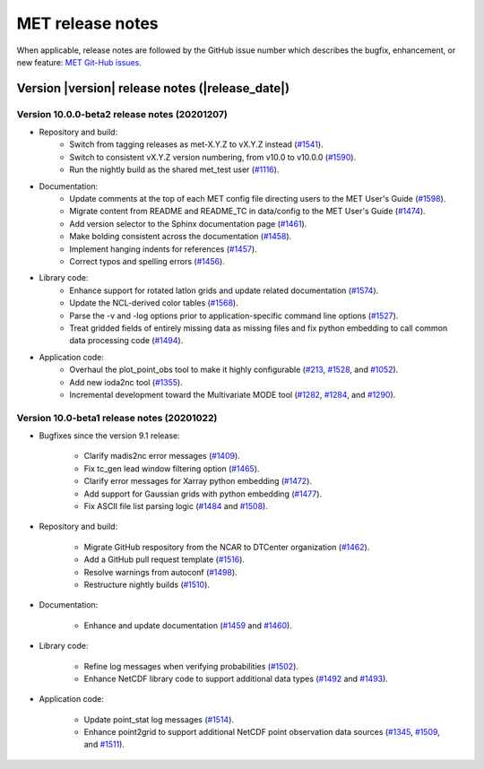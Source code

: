 MET release notes
_________________

When applicable, release notes are followed by the GitHub issue number which
describes the bugfix, enhancement, or new feature: `MET Git-Hub issues. <https://github.com/dtcenter/MET/issues>`_

Version |version| release notes (|release_date|)
------------------------------------------------

Version 10.0.0-beta2 release notes (20201207)
^^^^^^^^^^^^^^^^^^^^^^^^^^^^^^^^^^^^^^^^^^^^^

* Repository and build:
   * Switch from tagging releases as met-X.Y.Z to vX.Y.Z instead (`#1541 <http://github.com/dtcenter/MET/issues/1541>`_).
   * Switch to consistent vX.Y.Z version numbering, from v10.0 to v10.0.0 (`#1590 <http://github.com/dtcenter/MET/issues/1590>`_).
   * Run the nightly build as the shared met_test user (`#1116 <http://github.com/dtcenter/MET/issues/1116>`_).

* Documentation:
   * Update comments at the top of each MET config file directing users to the MET User's Guide (`#1598 <http://github.com/dtcenter/MET/issues/1598>`_).
   * Migrate content from README and README_TC in data/config to the MET User's Guide (`#1474 <http://github.com/dtcenter/MET/issues/1474>`_).
   * Add version selector to the Sphinx documentation page (`#1461 <http://github.com/dtcenter/MET/issues/1461>`_).
   * Make bolding consistent across the documentation (`#1458 <http://github.com/dtcenter/MET/issues/1458>`_).
   * Implement hanging indents for references (`#1457 <http://github.com/dtcenter/MET/issues/1457>`_).
   * Correct typos and spelling errors (`#1456 <http://github.com/dtcenter/MET/issues/1456>`_).

* Library code:
   * Enhance support for rotated latlon grids and update related documentation (`#1574 <http://github.com/dtcenter/MET/issues/1574>`_).
   * Update the NCL-derived color tables (`#1568 <http://github.com/dtcenter/MET/issues/1568>`_).
   * Parse the -v and -log options prior to application-specific command line options (`#1527 <http://github.com/dtcenter/MET/issues/1527>`_).
   * Treat gridded fields of entirely missing data as missing files and fix python embedding to call common data processing code (`#1494 <http://github.com/dtcenter/MET/issues/1494>`_).
  
* Application code:
   * Overhaul the plot_point_obs tool to make it highly configurable (`#213 <http://github.com/dtcenter/MET/issues/213>`_, `#1528 <http://github.com/dtcenter/MET/issues/1528>`_, and `#1052 <http://github.com/dtcenter/MET/issues/1052>`_).
   * Add new ioda2nc tool (`#1355 <http://github.com/dtcenter/MET/issues/1355>`_).
   * Incremental development toward the Multivariate MODE tool (`#1282 <http://github.com/dtcenter/MET/issues/1282>`_, `#1284 <http://github.com/dtcenter/MET/issues/1284>`_, and `#1290 <http://github.com/dtcenter/MET/issues/1290>`_).

Version 10.0-beta1 release notes (20201022)
^^^^^^^^^^^^^^^^^^^^^^^^^^^^^^^^^^^^^^^^^^^

* Bugfixes since the version 9.1 release:
  
   * Clarify madis2nc error messages (`#1409 <http://github.com/dtcenter/MET/issues/1409>`_).
     
   * Fix tc_gen lead window filtering option (`#1465 <http://github.com/dtcenter/MET/issues/1465>`_).
     
   * Clarify error messages for Xarray python embedding (`#1472 <http://github.com/dtcenter/MET/issues/1472>`_).
     
   * Add support for Gaussian grids with python embedding (`#1477 <http://github.com/dtcenter/MET/issues/1477>`_).
     
   * Fix ASCII file list parsing logic (`#1484 <http://github.com/dtcenter/MET/issues/1484>`_ and `#1508 <http://github.com/dtcenter/MET/issues/1508>`_).

* Repository and build:
  
   * Migrate GitHub respository from the NCAR to DTCenter organization (`#1462 <http://github.com/dtcenter/MET/issues/1462>`_).
     
   * Add a GitHub pull request template (`#1516 <http://github.com/dtcenter/MET/issues/1516>`_).
     
   * Resolve warnings from autoconf (`#1498 <http://github.com/dtcenter/MET/issues/1498>`_).
     
   * Restructure nightly builds (`#1510 <http://github.com/dtcenter/MET/issues/1510>`_).

* Documentation:
  
   * Enhance and update documentation (`#1459 <http://github.com/dtcenter/MET/issues/1459>`_ and `#1460 <http://github.com/dtcenter/MET/issues/1460>`_).

* Library code:
  
   * Refine log messages when verifying probabilities (`#1502 <http://github.com/dtcenter/MET/issues/1502>`_).
     
   * Enhance NetCDF library code to support additional data types (`#1492 <http://github.com/dtcenter/MET/issues/1492>`_ and `#1493 <http://github.com/dtcenter/MET/issues/1493>`_).

* Application code:
  
   * Update point_stat log messages (`#1514 <http://github.com/dtcenter/MET/issues/1514>`_).
     
   * Enhance point2grid to support additional NetCDF point observation data sources (`#1345 <http://github.com/dtcenter/MET/issues/1345>`_, `#1509 <http://github.com/dtcenter/MET/issues/1509>`_, and `#1511 <http://github.com/dtcenter/MET/issues/1511>`_).

